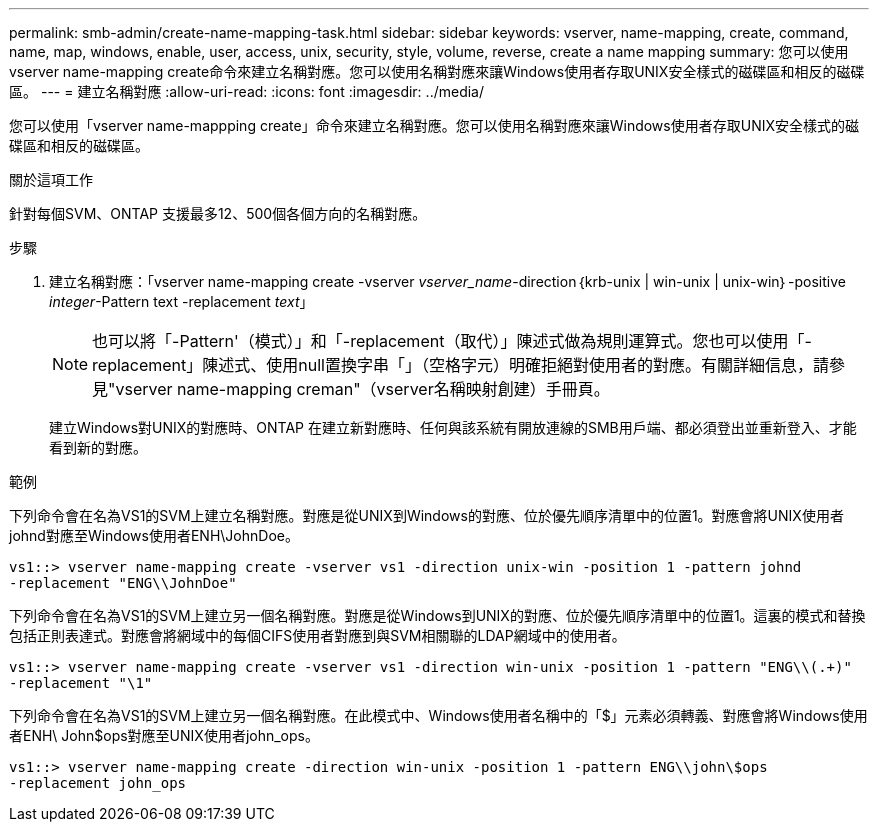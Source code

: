 ---
permalink: smb-admin/create-name-mapping-task.html 
sidebar: sidebar 
keywords: vserver, name-mapping, create, command, name, map, windows, enable, user, access, unix, security, style, volume, reverse, create a name mapping 
summary: 您可以使用vserver name-mapping create命令來建立名稱對應。您可以使用名稱對應來讓Windows使用者存取UNIX安全樣式的磁碟區和相反的磁碟區。 
---
= 建立名稱對應
:allow-uri-read: 
:icons: font
:imagesdir: ../media/


[role="lead"]
您可以使用「vserver name-mappping create」命令來建立名稱對應。您可以使用名稱對應來讓Windows使用者存取UNIX安全樣式的磁碟區和相反的磁碟區。

.關於這項工作
針對每個SVM、ONTAP 支援最多12、500個各個方向的名稱對應。

.步驟
. 建立名稱對應：「vserver name-mapping create -vserver _vserver_name_-direction｛krb-unix | win-unix | unix-win｝-positive _integer_-Pattern text -replacement _text_」
+
[NOTE]
====
也可以將「-Pattern'（模式）」和「-replacement（取代）」陳述式做為規則運算式。您也可以使用「-replacement」陳述式、使用null置換字串「」（空格字元）明確拒絕對使用者的對應。有關詳細信息，請參見"vserver name-mapping creman"（vserver名稱映射創建）手冊頁。

====
+
建立Windows對UNIX的對應時、ONTAP 在建立新對應時、任何與該系統有開放連線的SMB用戶端、都必須登出並重新登入、才能看到新的對應。



.範例
下列命令會在名為VS1的SVM上建立名稱對應。對應是從UNIX到Windows的對應、位於優先順序清單中的位置1。對應會將UNIX使用者johnd對應至Windows使用者ENH\JohnDoe。

[listing]
----
vs1::> vserver name-mapping create -vserver vs1 -direction unix-win -position 1 -pattern johnd
-replacement "ENG\\JohnDoe"
----
下列命令會在名為VS1的SVM上建立另一個名稱對應。對應是從Windows到UNIX的對應、位於優先順序清單中的位置1。這裏的模式和替換包括正則表達式。對應會將網域中的每個CIFS使用者對應到與SVM相關聯的LDAP網域中的使用者。

[listing]
----
vs1::> vserver name-mapping create -vserver vs1 -direction win-unix -position 1 -pattern "ENG\\(.+)"
-replacement "\1"
----
下列命令會在名為VS1的SVM上建立另一個名稱對應。在此模式中、Windows使用者名稱中的「$」元素必須轉義、對應會將Windows使用者ENH\ John$ops對應至UNIX使用者john_ops。

[listing]
----
vs1::> vserver name-mapping create -direction win-unix -position 1 -pattern ENG\\john\$ops
-replacement john_ops
----
